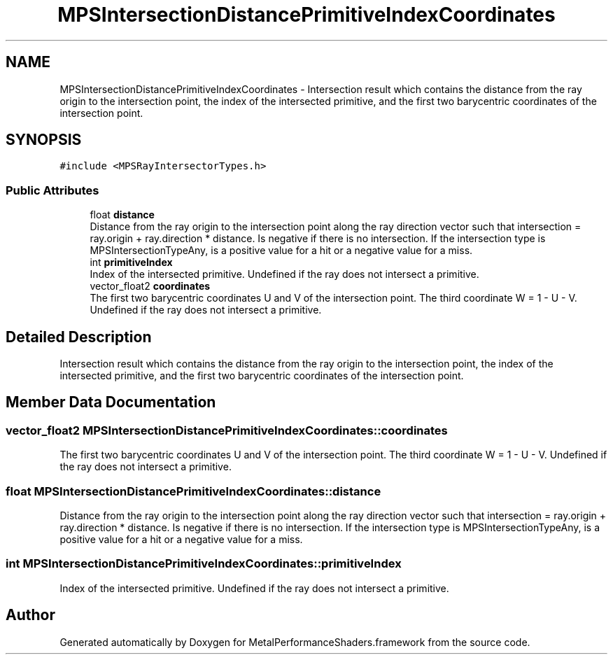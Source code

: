 .TH "MPSIntersectionDistancePrimitiveIndexCoordinates" 3 "Sat May 12 2018" "Version MetalPerformanceShaders-116" "MetalPerformanceShaders.framework" \" -*- nroff -*-
.ad l
.nh
.SH NAME
MPSIntersectionDistancePrimitiveIndexCoordinates \- Intersection result which contains the distance from the ray origin to the intersection point, the index of the intersected primitive, and the first two barycentric coordinates of the intersection point\&.  

.SH SYNOPSIS
.br
.PP
.PP
\fC#include <MPSRayIntersectorTypes\&.h>\fP
.SS "Public Attributes"

.in +1c
.ti -1c
.RI "float \fBdistance\fP"
.br
.RI "Distance from the ray origin to the intersection point along the ray direction vector such that intersection = ray\&.origin + ray\&.direction * distance\&. Is negative if there is no intersection\&. If the intersection type is MPSIntersectionTypeAny, is a positive value for a hit or a negative value for a miss\&. "
.ti -1c
.RI "int \fBprimitiveIndex\fP"
.br
.RI "Index of the intersected primitive\&. Undefined if the ray does not intersect a primitive\&. "
.ti -1c
.RI "vector_float2 \fBcoordinates\fP"
.br
.RI "The first two barycentric coordinates U and V of the intersection point\&. The third coordinate W = 1 - U - V\&. Undefined if the ray does not intersect a primitive\&. "
.in -1c
.SH "Detailed Description"
.PP 
Intersection result which contains the distance from the ray origin to the intersection point, the index of the intersected primitive, and the first two barycentric coordinates of the intersection point\&. 
.SH "Member Data Documentation"
.PP 
.SS "vector_float2 MPSIntersectionDistancePrimitiveIndexCoordinates::coordinates"

.PP
The first two barycentric coordinates U and V of the intersection point\&. The third coordinate W = 1 - U - V\&. Undefined if the ray does not intersect a primitive\&. 
.SS "float MPSIntersectionDistancePrimitiveIndexCoordinates::distance"

.PP
Distance from the ray origin to the intersection point along the ray direction vector such that intersection = ray\&.origin + ray\&.direction * distance\&. Is negative if there is no intersection\&. If the intersection type is MPSIntersectionTypeAny, is a positive value for a hit or a negative value for a miss\&. 
.SS "int MPSIntersectionDistancePrimitiveIndexCoordinates::primitiveIndex"

.PP
Index of the intersected primitive\&. Undefined if the ray does not intersect a primitive\&. 

.SH "Author"
.PP 
Generated automatically by Doxygen for MetalPerformanceShaders\&.framework from the source code\&.
